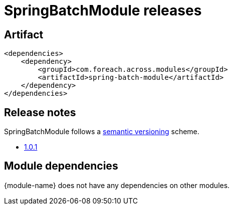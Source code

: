 = SpringBatchModule releases

[[module-artifact]]
== Artifact

[source,xml]
----
<dependencies>
    <dependency>
        <groupId>com.foreach.across.modules</groupId>
        <artifactId>spring-batch-module</artifactId>
    </dependency>
</dependencies>
----

== Release notes

SpringBatchModule follows a https://semver.org[semantic versioning] scheme.

* xref:releases/1.x.adoc#1-0-1[1.0.1]

[[module-dependencies]]
== Module dependencies

{module-name} does not have any dependencies on other modules.